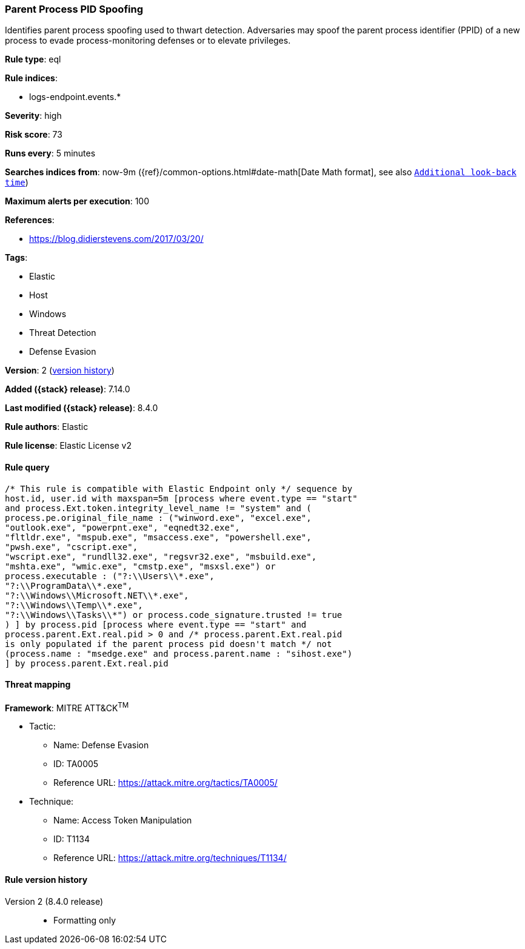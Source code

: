 [[parent-process-pid-spoofing]]
=== Parent Process PID Spoofing

Identifies parent process spoofing used to thwart detection. Adversaries may spoof the parent process identifier (PPID) of a new process to evade process-monitoring defenses or to elevate privileges.

*Rule type*: eql

*Rule indices*:

* logs-endpoint.events.*

*Severity*: high

*Risk score*: 73

*Runs every*: 5 minutes

*Searches indices from*: now-9m ({ref}/common-options.html#date-math[Date Math format], see also <<rule-schedule, `Additional look-back time`>>)

*Maximum alerts per execution*: 100

*References*:

* https://blog.didierstevens.com/2017/03/20/

*Tags*:

* Elastic
* Host
* Windows
* Threat Detection
* Defense Evasion

*Version*: 2 (<<parent-process-pid-spoofing-history, version history>>)

*Added ({stack} release)*: 7.14.0

*Last modified ({stack} release)*: 8.4.0

*Rule authors*: Elastic

*Rule license*: Elastic License v2

==== Rule query


[source,js]
----------------------------------
/* This rule is compatible with Elastic Endpoint only */ sequence by
host.id, user.id with maxspan=5m [process where event.type == "start"
and process.Ext.token.integrity_level_name != "system" and (
process.pe.original_file_name : ("winword.exe", "excel.exe",
"outlook.exe", "powerpnt.exe", "eqnedt32.exe",
"fltldr.exe", "mspub.exe", "msaccess.exe", "powershell.exe",
"pwsh.exe", "cscript.exe",
"wscript.exe", "rundll32.exe", "regsvr32.exe", "msbuild.exe",
"mshta.exe", "wmic.exe", "cmstp.exe", "msxsl.exe") or
process.executable : ("?:\\Users\\*.exe",
"?:\\ProgramData\\*.exe",
"?:\\Windows\\Microsoft.NET\\*.exe",
"?:\\Windows\\Temp\\*.exe",
"?:\\Windows\\Tasks\\*") or process.code_signature.trusted != true
) ] by process.pid [process where event.type == "start" and
process.parent.Ext.real.pid > 0 and /* process.parent.Ext.real.pid
is only populated if the parent process pid doesn't match */ not
(process.name : "msedge.exe" and process.parent.name : "sihost.exe")
] by process.parent.Ext.real.pid
----------------------------------

==== Threat mapping

*Framework*: MITRE ATT&CK^TM^

* Tactic:
** Name: Defense Evasion
** ID: TA0005
** Reference URL: https://attack.mitre.org/tactics/TA0005/
* Technique:
** Name: Access Token Manipulation
** ID: T1134
** Reference URL: https://attack.mitre.org/techniques/T1134/

[[parent-process-pid-spoofing-history]]
==== Rule version history

Version 2 (8.4.0 release)::
* Formatting only

